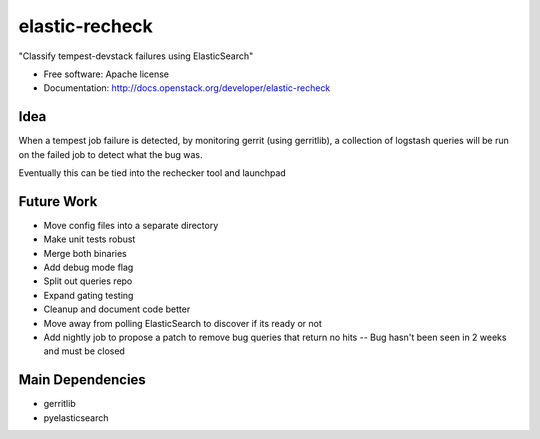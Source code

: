 ===============================
elastic-recheck
===============================

"Classify tempest-devstack failures using ElasticSearch"

* Free software: Apache license
* Documentation: http://docs.openstack.org/developer/elastic-recheck

Idea
----
When a tempest job failure is detected, by monitoring gerrit (using gerritlib), a collection of logstash queries will be run on the failed job to detect what the bug was.

Eventually this can be tied into the rechecker tool and launchpad

Future Work
------------
- Move config files into a separate directory
- Make unit tests robust
- Merge both binaries
- Add debug mode flag
- Split out queries repo
- Expand gating testing
- Cleanup and document code better
- Move away from polling ElasticSearch to discover if its ready or not
- Add nightly job to propose a patch to remove bug queries that return no hits -- Bug hasn't been seen in 2 weeks and must be closed

Main Dependencies
------------------
- gerritlib
- pyelasticsearch
